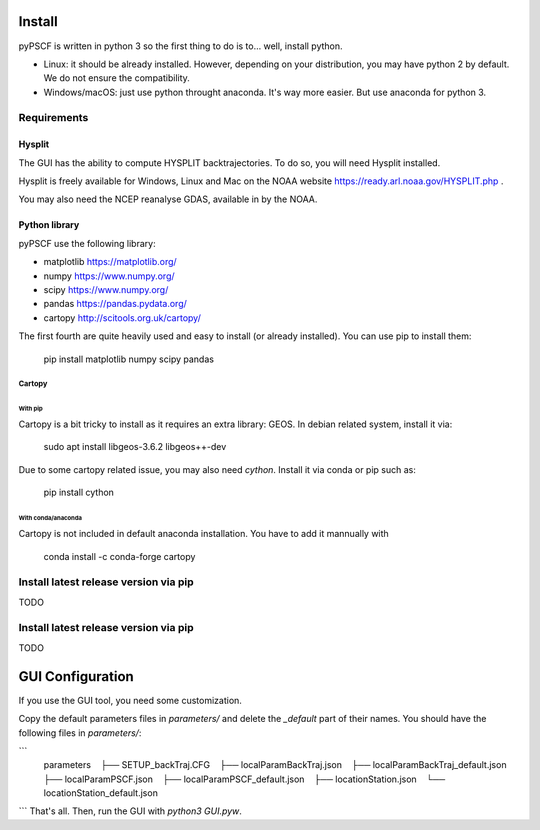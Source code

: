 Install
-------

pyPSCF is written in python 3 so the first thing to do is to... well, install
python.

- Linux: it should be already installed. However, depending on your
  distribution, you may have python 2 by default. We do not ensure the
  compatibility.
- Windows/macOS: just use python throught anaconda. It's way more easier. But use
  anaconda for python 3.

Requirements
````````````

Hysplit
'''''''

The GUI has the ability to compute HYSPLIT backtrajectories. To do so, you will
need Hysplit installed.

Hysplit is freely available for Windows, Linux and Mac on the NOAA website 
https://ready.arl.noaa.gov/HYSPLIT.php .

You may also need the NCEP reanalyse GDAS, available in by the NOAA.

Python library
''''''''''''''

pyPSCF use the following library:

-  matplotlib https://matplotlib.org/
-  numpy https://www.numpy.org/
-  scipy https://www.numpy.org/
-  pandas https://pandas.pydata.org/
-  cartopy http://scitools.org.uk/cartopy/

The first fourth are quite heavily used and easy to install (or already
installed). You can use pip to install them:

    pip install matplotlib numpy scipy pandas

Cartopy
.......

With pip
~~~~~~~~

Cartopy is a bit tricky to install as it requires an extra library: GEOS.
In debian related system, install it via:

    sudo apt install libgeos-3.6.2 libgeos++-dev

Due to some cartopy related issue, you may also need `cython`. Install it via
conda or pip such as:

    pip install cython

With conda/anaconda
~~~~~~~~~~~~~~~~~~~

Cartopy is not included in default anaconda installation. You have to add it
mannually with
    
    conda install -c conda-forge cartopy 

Install latest release version via pip
``````````````````````````````````````

TODO

Install latest release version via pip
``````````````````````````````````````

TODO


GUI Configuration
-----------------

If you use the GUI tool, you need some customization.

Copy the default parameters files in `parameters/` and delete the `_default`
part of their names. You should have the following files in `parameters/`:

```
    parameters
       ├── SETUP_backTraj.CFG
       ├── localParamBackTraj.json
       ├── localParamBackTraj_default.json
       ├── localParamPSCF.json
       ├── localParamPSCF_default.json
       ├── locationStation.json
       └── locationStation_default.json

```
That's all. 
Then, run the GUI with `python3 GUI.pyw`.
